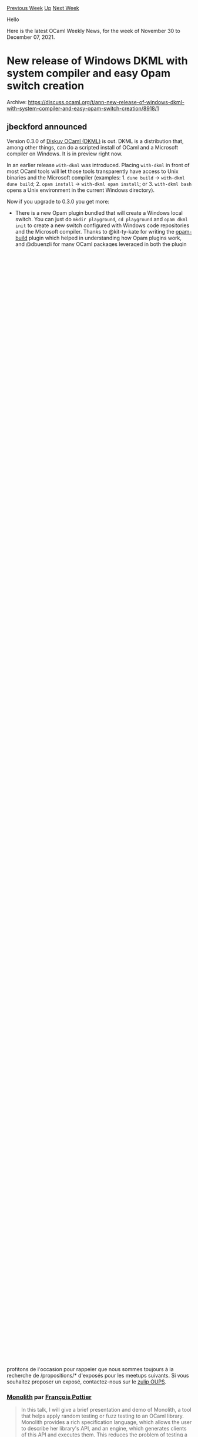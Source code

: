 #+OPTIONS: ^:nil
#+OPTIONS: html-postamble:nil
#+OPTIONS: num:nil
#+OPTIONS: toc:nil
#+OPTIONS: author:nil
#+HTML_HEAD: <style type="text/css">#table-of-contents h2 { display: none } .title { display: none } .authorname { text-align: right }</style>
#+HTML_HEAD: <style type="text/css">.outline-2 {border-top: 1px solid black;}</style>
#+TITLE: OCaml Weekly News
[[https://alan.petitepomme.net/cwn/2021.11.30.html][Previous Week]] [[https://alan.petitepomme.net/cwn/index.html][Up]] [[https://alan.petitepomme.net/cwn/2021.12.14.html][Next Week]]

Hello

Here is the latest OCaml Weekly News, for the week of November 30 to December 07, 2021.

#+TOC: headlines 1


* New release of Windows DKML with system compiler and easy Opam switch creation
:PROPERTIES:
:CUSTOM_ID: 1
:END:
Archive: https://discuss.ocaml.org/t/ann-new-release-of-windows-dkml-with-system-compiler-and-easy-opam-switch-creation/8918/1

** jbeckford announced


Version 0.3.0 of [[https://diskuv.gitlab.io/diskuv-ocaml][Diskuv OCaml (DKML)]] is out. DKML is a distribution that,
among other things, can do a scripted install of OCaml and a Microsoft compiler on Windows. It is in preview right
now.

In an earlier release ~with-dkml~ was introduced. Placing ~with-dkml~ in front of most OCaml tools will let those
tools transparently have access to Unix binaries and the Microsoft compiler (examples: 1. ~dune build~ -> ~with-dkml
dune build~; 2. ~opam install~ -> ~with-dkml opam install~; or 3. ~with-dkml bash~ opens a Unix environment in the
current Windows directory).

Now if you upgrade to 0.3.0 you get more:
- There is a new Opam plugin bundled that will create a Windows local switch. You can just do ~mkdir playground~, ~cd playground~ and ~opam dkml init~ to create a new switch configured with Windows code repositories and the Microsoft compiler. Thanks to @kit-ty-kate for writing the [[https://github.com/kit-ty-kate/opam-build][opam-build]] plugin which helped in understanding how Opam plugins work, and @dbuenzli for [[https://github.com/dbuenzli][many OCaml packages]] leveraged in both the plugin and with-dkml.
- The 4.12.1 OCaml compiler and runtime are installed once to the "system", which means that if you create an Opam local switch the OCaml compiler+runtime do not have to be recompiled. The huge waste of time doing recompilation is now gone. All credit goes to @dra27 who created scripts in Opam that do almost the same thing. *There will be a generally available Windows OCaml system compiler sometime next year (that is, you won't need DKML), so consider the DKML version to be an early and temporary preview of the Windows system compiler.*

Links:

- [[https://diskuv.gitlab.io/diskuv-ocaml/index.html#installation-instructions][Installation instructions for the latest version]]. Copy and paste one block of commands, press OK when prompted, and 2 hours later your installation will have finished.
- [[https://gitlab.com/diskuv/diskuv-ocaml/-/releases][Release notes for all versions including **upgrade instructions**]]
- [[https://gitlab.com/diskuv/diskuv-ocaml/-/issues/new?issuable_template=Bug][Send a bug report]] and/or [[https://twitter.com/intent/follow?screen_name=diskuv][Stay updated on Twitter]]

Known issues:

- Installing from mainline China frequently errors out. A short term fix is available at [[https://gitlab.com/diskuv/diskuv-ocaml/-/issues/6#note_726814601][https://gitlab.com/diskuv/diskuv-ocaml/-/issues/6#note_726814601]]
      



* New release: ProVerif 2.04
:PROPERTIES:
:CUSTOM_ID: 2
:END:
Archive: https://discuss.ocaml.org/t/new-release-proverif-2-04/8924/1

** Bruno Blanchet announced


Vincent Cheval and I are happy to announce a new release of ProVerif, version 2.04.
ProVerif is an automatic security protocol verifier that relies on the symbolic model of cryptography.

ProVerif is available at
[[http://proverif.inria.fr/][http://proverif.inria.fr]]
It is also available via opam (see installation instructions in Section 1.4 of the manual
http://proverif.inria.fr/manual.pdf )

Version 2.04 is mainly a bugfix release but it also contains a change that may require minor changes in your input
files: nested comments are supported, so if you open a comment several times and close it once, this is now an error.

Changes:
- Improved optimisation transforming mess facts into attacker facts when the
  channel is a public term and not only a public name.
- Allow nested comments in the input file. All comments must be closed. ProVerif
  will raise an error otherwise.
- Allow "let x = t in" construct inside the declarations of reduc and equation.
- Fixed bug in subsumption: removing attacker facts containing ground public
  terms was not correct.
- Improved unification modulo to avoid stack overflow.
- Fixed a bug that would cause a type error when using a typeConverter function
  and the "let x = t in" construct inside a "not" declaration.
- Fixed bug: make sure clauses coming from <-> or <=> in Horn clause front-ends
  have distinct variables.
      



* Liquidshop 2.0 on Jan. 23, 2022!
:PROPERTIES:
:CUSTOM_ID: 3
:END:
Archive: https://discuss.ocaml.org/t/ann-liquidshop-2-0-on-jan-23-2022/8931/1

** Romain Beauxis announced


We are glad to announce the second edition of Liquidshop, the Liquidsoap workshop, which will be held online on
*January 23rd 2022*.

To goal is to gather all people interested in Liquidsoap (of course) but also in related topics:

- audio and video streaming
- radio broadcasting
- signal processing
- audio and video synthesis

and so on using whichever software. This is thus the place to share to the world your favorite or cutting edge
technologies and projects!

We will have 3 different tracks for the event, namely

- *showcases*: short presentations about a website / radio / art installation that you built using Liquidsoap or other related tools
- *tech talks*: in-depth presentation of a technology related to Liquidsoap and streaming in general
- *workshops*: user-centered freeform discussions about your project or issues around Liquidsoap and streaming

If you're interested to participate, whether it is as an attendee or a presenter, make sure to register via our
website at http://www.liquidsoap.info/liquidshop/2 or directly via the form available at
https://forms.gle/EDFsfMCS4dNKnrxc9

We are super excited for this event. We have already secured a couple of interesting speakers and we would love to
get to know the community better, see what y'all are doing with liquidsoap and other related projects, community
radios, live video, weird installations, etc. and meet with everyone.

Finally, if any of you have some specific topics to discuss and would like to learn more about Liquidsoap, this will
be a great place to connect!
      



* Announcing our new Outreachy interns
:PROPERTIES:
:CUSTOM_ID: 4
:END:
Archive: https://discuss.ocaml.org/t/announcing-our-new-outreachy-interns/8932/1

** Sonja Heinze announced


We're super excited to have another three Outreachy interns in the OCaml community starting next Monday. The
respective projects they'll work on are:

- @JiaeK will work on an opam package monitoring dashboard for v3.ocaml.org, by integrating the opam health check service.
- @SaySayo will work on _Ocaml platform_, the official OCaml VScode plugin; concretely, on supporting ~.eml~-files (used in Dream applications).
- @ayc9 will work on a bundle of standard derivers for ~Ppxlib.Deriving~ à la ~ppx_deriving.std~

What's also super nice is that with @shonfeder and @pkel, we have two non-Tarides/OCLC folks among us on the
mentoring side. They followed our [[https://discuss.ocaml.org/t/become-an-outreachy-mentor-support-the-growth-and-diversity-of-the-ocaml-community/8213][call for
support]].
@shonfeder is co-mentoring one of the projects and @pkel acts as an "Outreachy volunteer", i.e. a mentor who's there
for non-project specific questions.

We'll keep you posted about the internships,
@gs0510, @jonludlam, @Juloo, @pitag, @pkel, @shonfeder, @tmattio

P.S.: We also submitted a fourth project on developing an odoc tool that would help highlighting the differences
between versions of a package, which unfortunately didn't receive any viable application. That's ok though! It's
always better to offer too much than too little and we might be able to re-submit something similar some other round.
      



* OUPS meetup december 2021
:PROPERTIES:
:CUSTOM_ID: 5
:END:
Archive: https://discuss.ocaml.org/t/oups-meetup-december-2021/8933/1

** zapashcanon announced


(this is in french only as the talks will be in french it's probably not relevant for english speakers)

Le prochain OUPS aura lieu le *jeudi 9 décembre* 2021. Le rendez-vous est fixé à *19h* en *salle 15-16 101*.

Ce meetup aura lieu dans les locaux de l'[IRILL] au [[https://www.openstreetmap.org/#map=19/48.84650/2.35457][4 place Jussieu, 75005 Paris]] en *salle 101*. Pour accéder à
la salle, il faut aller à la colonne 15 ou 16, monter un étage et accéder au couloir 15-16. Voir les [[https://www.irill.org/pages/access.html][instructions
d'accès]].

*L'inscription est obligatoire* pour pouvoir accéder au meetup ! Votre nom complet doit être disponible. Merci de
vous [[https://www.meetup.com/fr-FR/ocaml-paris/events/282434883/][inscrire]] *le mercredi 8 décembre* au plus tard.

Le meetup consistera en trois exposés à la suite de quoi, les traditionnels pot et pizza party ne pouvant avoir lieux
à l'IRILL, nous proposerons à ceux qui le souhaitent de se rendre au [[https://www.openstreetmap.org/node/2298160176][Baker Street Pub]] pour prolonger les
discussions si la situation le permet.

Il est important de noter que *nous aurons peut-être à annuler l'événement*, auquel cas nous vous en informerons le
plus rapidement possible sur les différents canaux.

Le programme des exposés de cette édition est donné ci-dessous et nous profitons de l'occasion pour rappeler que nous
sommes toujours à la recherche de /propositions/* d'exposés pour les meetups suivants. Si vous souhaitez proposer un
exposé, contactez-nous sur le [[https://oups.zulipchat.com][zulip OUPS]].

*** [[https://gitlab.inria.fr/fpottier/monolith][Monolith]] par [[https://pauillac.inria.fr/~fpottier][François Pottier]]

#+begin_quote
In this talk, I will give a brief presentation and demo of Monolith, a tool that helps apply random testing or fuzz
testing to an OCaml library. Monolith provides a rich specification language, which allows the user to describe her
library's API, and an engine, which generates clients of this API and executes them. This reduces the problem of
testing a library to the problem of testing a complete program, one that is effectively addressed by off-the-shelf
fuzzers such as AFL.
#+end_quote

*** Générer 340_000 molécules valides par seconde sur un seul cœur et à dos de chameau par [[https://github.com/UnixJunkie][François Berenger]]

#+begin_quote
La conception de molécules par ordinateur est un sujet qui revient à la mode. Pour générer in-silico des molécules
aux propriétés optimisées, une fonction de score peut être couplée à un générateur moléculaire. Nous allons montrer
une méthode simple qui permet de générer uniquement des molecules valides, à haute fréquence. Le logiciel libre
[[https://github.com/UnixJunkie/FASMIFRA][FASMIFRA]] implémente cette méthode en OCaml.
#+end_quote

*** Pourquoi écrire du C quand on peut faire pire en OCaml ? par Pierre Chambart

#+begin_quote
Durant cette présentation, nous vous emmènerons visiter les profondeurs d'OCaml. Vous y découvrirez comment écrire
du code lorsque votre seul objectif est d'éviter les allocations. À condition bien évidemment de ne pas craindre la
honte. Vous pourrez également apercevoir de véritables morceaux de flambda et de futurs véritables morceaux de
flambda2.
#+end_quote
      



* Multicore OCaml: November 2021 with results of code review
:PROPERTIES:
:CUSTOM_ID: 6
:END:
Archive: https://discuss.ocaml.org/t/multicore-ocaml-november-2021-with-results-of-code-review/8934/1

** Anil Madhavapeddy announced


Welcome to the November 2021 [[https://github.com/ocaml-multicore/ocaml-multicore][Multicore OCaml]] monthly report!
This month's update along with the [[https://discuss.ocaml.org/tag/multicore-monthly][previous updates]] have been
compiled by me, @ctk21, @kayceesrk and @shakthimaan.

*** Core Team Code Review
In late November, the entire OCaml development team convened for a week-long code review and decision taking session
on the multicore merge for OCaml 5.0.  Due to the size of the patchset, we broke up the designs and presentations in
five working groups.  Here's a summary of how each conversation went. As always, these decisions are subject to
change from the core team as we discover issues, so please do not take any crucial decisions for your downstream
projects on these. Our goal for publicising these is to hear about any corrections you might feel that we need to
take on the basis of additional data that you might have from your own codebases.

For the purposes of brevity, we do not include the full minutes of the developer meetings. Overall, the multicore
patches were deemed to be broadly sound and suitable, and we recorded the important decisions and tasks:

- *Pre-MVP:* Tasks that need to be done before we make the PR to ocaml/ocaml in the coming month.
- *Post-MVP for 5.00:* Tasks that need to be done on ocaml/ocaml before 5.00 release. /These tasks will block the OCaml 5.00 release./
- *Post-5.00:* Future looking tasks after 5.00 is released in early/mid-2021.

**** WG1: Garbage Collector

The multicore runtime alters the memory allocation and garbage collector to support multiple parallel threads of
OCaml execution. It utilizes a stop-the-world parallel minor collector, a StreamFlow like multithreaded allocator and
a mostly-concurrent major collector.

WG1 decided that compaction will not be in the 5.0 initial release, as our best fit allocator has shown that a good
memalloc strategy obviates the need for expensive compaction. Of course, the multicore memory allocator is different
from bestfit, so we are in need of community input to ensure our hypothesis involving not requiring compaction is
sound. If you do see such a use case of your application heap becoming very fragmented when 5.0 is in beta, please
get in touch.

***** Pre-MVP
- remove any traces of no-naked-pointers checker as it is irrelevant in the pagetable-less multicore runtime.
- running ~make parallel~ for the testsuite should work
- move from ~assert~ to ~CAMLassert~
- How to do safepoints from C: add documentation on ~caml_process_pending_actions~ and a testsuite case for long-running C bindings to multicore
- adopt the ephemeron bucket interface and do the same thing as 4.x OCaml trunk
- check and document that ~NOT_MARKABLE~ can be used for libraries like ancient that want out of heap objects
- check that we document what type of GC stats we return (global vs domain local) for the various stats

***** Post-MVP for 5.00
- mark stack overflow fix, which shouldn't affect most runtime allocation profiles

***** Post-5.00
- statmemprof implementation
- mark pre-fetching
- investigate alternative minor heap implementations which maintain performance but cut virtual memory usage

**** WG2: Domains

Each domain in multicore can execute a thread of OCaml in parallel with other domains. Several additions are made to
OCaml to spawn new domains, join domains that are terminating and provide domain local storage. There is a stdlib
module ~Domain~ and the underlying runtime domain structures.  A significant simplification in recent months is that
the standard Mutex/Channel/Semaphore modules can be used instead of lower-level synchronisation primitives that were
formerly available in ~Domain~.

The challenge for the runtime structures is to accurately maintain the set of domains that must take part in
stop-the-world sections in the presence of domain termination and spawning, as well as ensuring that a domain
services stop-the-world requests when the main mutator is in a blocking call; this is handled using a *backup thread*
signaled from ~caml_enter_blocking_section~ / ~caml_leave_blocking_section~.

The multicore OCaml memory model was discussed, and the right scheme selected for arm64 (Table 5b from [[https://anil.recoil.org/papers/2018-pldi-memorymodel.pdf][the
paper]]). The local data race freedom (LDRF) property was
agreed to be a balanced and predictable approach for a memory model for OCaml 5.0. We do likely need to depend on
>C11 compiler for relaxed atomics in OCaml 5.0, so this will mean dropping Windows MSVC support for the MVP (but
mingw will work).

***** Pre-MVP

- Make domain id abstract and provide ~string_of_id~
- Document that initializing writes are ok using the Field macro with respect to the memory model. Also highlight that all writes need to use ~caml_modify~ (even immediates)
- check that the selectgen 'coeffect' is correct for DLS.get
- More comments needed for domain.c to help the reader:
  - around backup thread state machine and where things happen
  - domain spawn/join
- comment/check why ~install_backup_thread~ is called in spawnee and spawner
- check the reason why domain terminate is using a mutex for join (rather than a mutex, condvar pair)

***** Post-5.00
- Provide a mechanism for the user to retrieve the number of processors available for use. This can be implemented by libraries as well.
- add atomic mutable record fields
- add arrays of atomic variables

**** WG3: Runtime multi-domain safety

Multicore OCaml supports systhreads in a backwards compatible fashion. The execution model remains the same, except
transposed to domains rather than a single execution context.

Each domain will get its own threads chaining: this means that while only one systhread can execute at a time on a
single domain (akin to trunk), many domains can still execute in parallel, with their systhreads chaining being
independent. To achieve this, a thread table is employed to allow each domains to maintain their own independent
chaining. Context switching now involves extra care to handle the backup thread. The backup thread takes care of GC
duties when a thread is currently in a blocking section. Systhreads needs to be careful about when to signal it.

The tick thread, used to periodically force thread preemption, has been updated to not rely on signals (as the
multicore signaling model does not allow this to be done efficiently). Instead, we rely on the interrupt
infrastructure of the multicore runtime and trigger an “external” interrupt, that will call back into systhreads to
force a yield.

The existing Dynlink API was designed decades ago for a web browser written in OCaml (called
"[[https://caml.inria.fr/pub/old_caml_site/~rouaix/mmm/][mmm]]") and is stateful. We'll make it possible to call
concurrently in the OCaml 5.0 MVP, but the WG3 decided to start redesigning the Dynlink API to be less stateful.

Code fragments are now stored in a lockfree skiplist to allow multiple threads to work on the codefrags structures
concurrently in a thread-safe manner. Extra care is required on cleanup (i.e, freeing unused code fragments entries):
this should only happen on one domain, and this is done at the end of a major cycle. For the interested,
[[https://github.com/ocaml-multicore/ocaml-multicore/pull/672][ocaml-multicore#672]] is a recommended read to see the
concurrent skiplist structure now used.

Signals in multicore have the following behaviour, with the WG3 deciding to change their behaviour to allow
coalescing multiple signals from the perspective of the mutator:

- A program with a single domain should have mostly the same signal behaviour as trunk. This includes the delivery of signals to systhreads on that domain.
- Programs with multiple domains treat signals in a global fashion. It is not possible to direct signals to individual domains or threads, other than the control through thread sigmask. A domain recording a signal may not be the one executing the OCaml signal handler.

Frame descriptors modifications are now locked behind a mutex to avoid races if different threads were to try to
apply changes to the frame table at the same time. Freeing up old frame tables is done at the end of a major cycle
(which is a STW section) in order to be sure that no thread will be using this old frame table anymore.

Multicore OCaml contains a version of eventlog that is safe for multiple domains. It achieves this by having a
separate CTF file per domain but this is an interim solution. We hope to replace this implementation with an existing
prototype based on per-domain ring buffers which can be consumed programmatically from both OCaml and C. This will be
a generalisation of eventlog, and so we should be able to remove the existing interface if it's not widely adopted
yet.

***** Pre-MVP

- Rewrite intern.c so that it doesn't do GC. This code is performance sensitive as the compiler reads the cmi files by unmarshaling them.
    - Benchmark on ~big.ml~ (from @stedolan) and binary tree benchmark (from @xavierleroy).
- Ensure the ~m->waiters~ atomics in systhreads are correct and safe.
- Write down options for ~Thread.exit~ to be discussed during or after merge, and what to do if just one domain exits while others continue to run. Should not be a blocking issue. Changing semantics is ok from vanilla trunk.
- ~m->busy~ is not atomic anymore as of [[https://github.com/ocaml-multicore/ocaml-multicore/pull/740][ocaml-multicore/ocaml-multicore#740]], should be reviewed and merged.
- Restrict ~Dynlink~ to domain 0 as it is a mutable interface and difficult to use concurrently.
- Signals stack should move from counting to coalescing semantics.
- Try to delay signal processing at domain spawn so that ~Caml_state~ is valid.
- Remove ~total_signals_pending~ if possible.

***** Post-MVP for 5.00

- Probe opam for eventlog usage (introduced in OCaml 4.13) to determine if removing it will break any applications.
- Eventring merge is OK, eventlog API can be changed if functionality remains equivalent.
- (could be post 5.00 as well) TLS for systhreads.

***** Post-5.00

- Get more data on Dynlink usage and design a new API that is less stateful.
- @xavierleroy suggested redesigning marshalling in light of the new allocator.

**** WG4: Stdlib changes

The main guiding principle in porting the Stdlib to OCaml 5.00 is that

1. OCaml 5.00 does not provide thread-safety by default for mutable data structures and interfaces.
2. OCaml 5.00 does ensure memory-safety (no crashes) even when stdlib is used in parallel by multiple domains.
3. Observationally pure interfaces remain so in OCaml 5.00.

For OCaml libraries with specific mutable interfaces (e.g. Queue, Hashtbl, Stack, etc.) they will not be made
domain-safe to avoid impacting sequential performance. Programs using parallelism will need to add their own lock
safety around concurrent access to such modules. Modules with top-level mutable state (e.g. Filename, Random, Format,
etc..) will be made domain-safe. Some, such as Random, are being extensively redesigned to use new approaches such as
splittable prngs. The motivation for these choices and further discussion is found in the [[https://github.com/ocaml-multicore/ocaml-multicore/wiki/Safety-of-Stdlib-under-Multicore-OCaml][Multicore OCaml wiki
page]].

The WG4 also noted that we would accept alternative versions of mutable stdlib modules that are concurrent-safe (e.g.
have a ~Concurrent.Hashtbl~), and also hopes to see more lockfree libraries developed independently by the OCaml
community. Overall, WG4 recognised the importance of community involvement with the process of porting OCaml
libraries to parallel safety. We aim to add ocamldoc tags to the language to mark modules/functions safety, and hope
to get this in the new unified package db at [[https://v3.ocaml.org/packages][v3.ocaml.org]] ahead of OCaml 5.0.

****** Lazy

Lazy values in OCaml allow deferred computations to be run by *forcing* them. Once the lazy computation runs to
completion, the lazy is updated such that further forcing fetches the result from the previous forcing. The minor GC
also short-circuits forced lazy values avoiding a hop through the lazy object. The implementation of lazy uses
[[https://github.com/ocaml/ocaml/blob/trunk/stdlib/camlinternalLazy.ml][unsafe operations from the Obj module]].

The implementation of Lazy has been made thread-safe in OCaml 5.00. For single-threaded use, the Lazy module
preserves backwards compatibility. For multi-threaded use, the Lazy module adds synchronization such that on
concurrent forcing of an unforced lazy value from multiple domains, one of the domains will get to run the deferred
computation while the other will get a new exception ~RacyLazy~ .

****** Random

With [[https://github.com/ocaml-multicore/ocaml-multicore/pull/582][ocaml-multicore#582]], we have domain-local PRNGs
following closely along the lines of stock OCaml. In particular, the behaviour remains the same for sequential OCaml
programs. But the situation for parallel programs is not ideal. Without explicit initialisation, all the domains will
draw the same initial sequence.

There is ongoing discussion on splittable PRNGs in [[https://github.com/ocaml/RFCs/pull/28][ocaml/RFCs#28]], and a
re-implementation of Random using the Xoshiro256++ PRNG in
[[https://github.com/ocaml/ocaml/pull/10701][ocaml/ocaml#10701]].

****** Format

The Format module has some hidden global state for implementing pretty-printing boxes. While the module has explicit
API for passing the formatter state to the functions, there are predefined formatters for ~stdout~ , ~stderr~ and
standard buffer, whose state is maintained by the module.

The Format module has been made thread-safe for predefined formatters. We use domain-local versions of formatter
state for each domain, lazily switching to this version when the first-domain is spawned. This preserves the
performance of single-threaded code, while being thread-safe for multi-threaded use case. See the discussion in
[[https://github.com/ocaml/ocaml/issues/10453#issuecomment-868940501][ocaml/ocaml#10453]] for a summary.

****** Mutex, Condition, Semaphore

The Mutex, Condition and Semaphore modules are the same as systhreads in stock OCaml. They now reside in ~stdlib~ .
When systhreads are linked, the same modules are used for synchronization between systhreads.

***** Pre-MVP

- Mark lazy as not thread safe.
    - Unify RacyLazy and Undefined
    - Remove domain-local unique token
    - Remove try_force
- Add the Bucket module for ephemerons with a default sequential implementation as seen in OCaml 4.13.

***** Post-MVP for 5.00

- Introduce ocamldoc tags for different concurrency safety
    - domain-safe
    - systhread-safe
    - fiber-safe
    - not-concurrency-safe (= !domain-safe || !systhread-safe || !fiber-safe) -- also used as a placeholder for libraries and functions not analysed for concurrency.
- Add documentation for memory model in the manual. Specifically, no values out of thin air – no need to precisely document the memory model aside from pointing to paper.
- For ~Arg~ module, deprecate current but not whole module
- remove ThreadUnix as a simple module that would no longer need Unix.
- Dynlink should have a mutex inside it to ensure it doesnt crash especially in bytecode.

***** Post-5.00

- Atomic arrays
- Ephemerons reimplemented in terms of Bucket module.
- Make disjoint the update of the lazy tag and marking by using byte-sized write and CAS.

**** WG5: Fibers

Fibers are the runtime system mechanism that supports effect handlers. The design of effect handlers in OCaml has
been written up in the [[https://arxiv.org/abs/2104.00250][PLDI 2021 paper]].The motivation for adding effect handlers
and some more examples are found in [[https://speakerdeck.com/kayceesrk/effect-handlers-in-multicore-ocaml][these
slides]].

****** Programming with effect handlers

Effect handlers are made available to the OCaml programmer from ~stdlib/effectHandlers.ml~ (although this will likely
be renamed ~Effect~ soon). The EffectHandlers module exposes two variants of effect handlers – deep and shallow. Deep
handlers are like folds over the computation tree whereas shallow handlers are akin to [[https://www.dhil.net/research/papers/generalised_continuations-jfp-draft.pdf][case
splits]]. With deep handlers, the
handler wraps around the continuation, whereas in shallow handlers it doesn’t.

Here is an example of a program that uses deep handlers to model something analogous to the ~Reader~ monad.

#+begin_src ocaml
open EffectHandlers
open EffectHandlers.Deep

type _ eff += Ask : int eff

let main () =
  try_with (fun _ -> perform Ask + perform Ask) ()
  { effc = fun (type a) (e : a eff) ->
      match e with
      | Ask -> Some (fun (k : (a,_) continuation) -> continue k 1)
      | _ -> None }

let _ = assert (main () = 2)
#+end_src

Observe that when we resume the continuation ~k~ , the subsequent effects performed by the computation are also
handled by the same handler. As opposed to this, for the shallow handler doesn’t. For shallow handlers, we use
~continue_with~ instead of continue.

#+begin_src ocaml
open EffectHandlers
open EffectHandlers.Shallow

type _ eff += Ask : int eff

let main () =
  let rec loop (k: (int,_) continuation) (state : int) =
    continue_with k state
    { retc = (fun v -> v);
      exnc = (fun e -> raise e);
      effc = fun (type a) (e : a eff) ->
        match e with
        | Ask -> Some (fun (k : (a, _) continuation) -> loop k 1)
        | _ -> None }
  in
  let k = fiber (fun _ -> perform Ask + perform Ask) in
  loop k 1

let _ = assert (main () = 2)
#+end_src

Observe that with a shallow handler, the recursion is explicit. Shallow handlers makes it easier to encode cases
where state needs to be threaded through. For example, here is a variant of the ~State~ handler that encodes a
counter:

#+begin_src ocaml
open EffectHandlers
open EffectHandlers.Shallow

type _ eff += Next : int eff

let main () =
  let rec loop (k: (int,_) continuation) (state : int) =
    continue_with k state
    { retc = (fun v -> v);
      exnc = (fun e -> raise e);
      effc = fun (type a) (e : a eff) ->
        match e with
        | Next -> Some (fun (k : (a, _) continuation) -> loop k (state + 1))
        | _ -> None }
  in
  let k = fiber (fun _ -> perform Next + perform Next) in
  loop k 0

let _ = assert (main () = 3)
#+end_src

While this encoding is possible with deep handlers (by the usual ~State~ monad trick of building up a computation
using a closure), it feels more natural with shallow handlers. In general, one can easily encode deep handlers using
shallow handlers, but going the other way is challenging. With the typed effects work currently in development, the
default would be shallow handlers and deep handlers would be encoded using the shallow handlers.

As a bit of history, the current implementation is tuned for deep handlers and has gathered optimizations over
several iterations. If shallow handlers becomes more widely in the coming years, it may be possible to put in some
tweaks that removes a few allocations. That said, the semantics of the deep and shallow handlers in this future
implementation will remain the same as what is currently in OCaml 5.00 branch.

***** Post-MVP for 5.00

- Add ARM64 backend
- Documentation on the usage of effect handlers.
- Current stack size should be the sum of the stack sizes of the stack of fibers. Currently, it only captures the top fiber size.
  + This is not straight-forward as it seems. Resuming continuations attaches a stack. Should we do stack overflow checks there? I'd not, as this would make resuming continuations slower. One idea might be to only do the stack overflow check at stack realloc, which catches the common case.

***** Post-5.00

- Add support for compiling with frame pointers.

*** The November activities

That wraps up the mammoth code review summary, and significant decisions taken.  Overall, we are full steam ahead for
generating an OCaml 5.0 PR, although we do have our work cut out for us in the coming months! Now we continue with
our regular report on what else happened in November.The ecosystem is continuing to evolve, and there are significant
updates to Eio, the Effects-based parallel IO for OCaml.

[[https://discuss.ocaml.org/t/ann-lwt-5-5-0-lwt-domain-0-1-0-lwt-react-1-1-5/8897][Lwt.5.5.0]] has been released that
supports dispatching pure computations to multicore domains. The Sandmark benchmarking has now been updated to build
for 5.00, and the current-bench tooling is being improved to better track the performance analysis and upstream merge
changes.

As always, the Multicore OCaml updates are listed first, which contain the upstream efforts, documentation changes,
and PR fixes. This is followed by the ecosystem updates to ~Eio~ and ~Tezos~. The Sandmark, sandmark-nightly and
current-bench tasks are finally listed for your kind reference.

/The full release notes can be found at the [[https://discuss.ocaml.org/t/multicore-ocaml-november-2021-with-results-of-code-review/8934/1][archive link]] above./
      



* New release of Menhir (20211128)
:PROPERTIES:
:CUSTOM_ID: 7
:END:
Archive: https://sympa.inria.fr/sympa/arc/caml-list/2021-12/msg00000.html

** François Pottier announced


The recent release of Menhir (20211125) creates some difficulties with OCaml
versions 4.07 to 4.10, where it triggers a type-checker bug (fixed in 4.11).

A new release of Menhir (20211128) appears today and is expected to
eliminate
these problems.

#+begin_example
   opam update
   opam install menhir.20211128
#+end_example
      



* Advent of Code 2021
:PROPERTIES:
:CUSTOM_ID: 8
:END:
Archive: https://discuss.ocaml.org/t/advent-of-code-2021/8945/1

** Shon announced


For any other OCamlers having a go at [[https://adventofcode.com/][Advent of Code]] this year, I thought I'd create
this thread for discussing/sharing/comparing.

I doubt I'll see it all the way through myself, but will keep at it until I run out of steam :)

If anyone would like to form an ocamlcentric leaderboard, all may feel free to use my private leaderboard, by
entering code ~221063-e41acad3~ at https://adventofcode.com/2021/leaderboard/private (after logging in). I'd also be
happy to join a different leaderboard if there's already one fit for this purpose :)

(Discussion from a few years back is here: here: https://discuss.ocaml.org/t/advent-of-code-starts-today/1223)
      



* "What is an Operating System?": Anil Madhavapeddy on Signals and Threads
:PROPERTIES:
:CUSTOM_ID: 9
:END:
Archive: https://discuss.ocaml.org/t/what-is-an-operating-system-anil-madhavapeddy-on-signals-and-threads/8949/1

** Shon announced


https://signalsandthreads.com/what-is-an-operating-system/
      



* Other OCaml News
:PROPERTIES:
:CUSTOM_ID: 10
:END:
** From the ocamlcore planet blog


Here are links from many OCaml blogs aggregated at [[http://ocaml.org/community/planet/][OCaml Planet]].

- [[https://frama-c.com/fc-versions/chromium.html][Release of Frama-C 24.0 (Chromium)]]
- [[https://tarides.com/blog/2021-11-23--signals-and-threads-podcast-what-is-an-operating-system]['Signals and Threads' Podcast: What is an Operating System?]]
- [[http://math.andrej.com/2021/11/20/proof-assistants-stackexchange-site/][The proposal for a proof assistants StackExchange site]]
- [[https://tarides.com/blog/2021-11-18-tarides-hyper-partners-in-agricultural-innovation][Tarides and Hyper: Partners in Agricultural Innovation]]
- [[http://opam.ocaml.org/blog/blog/opam-2-0-10-2-1-1-depext/][opam releases: 2.0.10, 2.1.1, and opam depext 1.2!]]
- [[https://tarides.com/blog/2021-11-11-mirageos-workshop-working-with-the-raspberry-pi-4][MirageOS Workshop: Working with the Raspberry Pi 4]]
- [[https://tarides.com/blog/2021-11-09-mirageos-4-0-preview-live-presentation][MirageOS 4.0 Preview Live Presentation]]
- [[https://roscidus.com/blog/blog/2021/10/30/xwayland/][Isolating Xwayland in a VM]]
      



* Old CWN
:PROPERTIES:
:UNNUMBERED: t
:END:

If you happen to miss a CWN, you can [[mailto:alan.schmitt@polytechnique.org][send me a message]] and I'll mail it to you, or go take a look at [[https://alan.petitepomme.net/cwn/][the archive]] or the [[https://alan.petitepomme.net/cwn/cwn.rss][RSS feed of the archives]].

If you also wish to receive it every week by mail, you may subscribe [[http://lists.idyll.org/listinfo/caml-news-weekly/][online]].

#+BEGIN_authorname
[[https://alan.petitepomme.net/][Alan Schmitt]]
#+END_authorname
